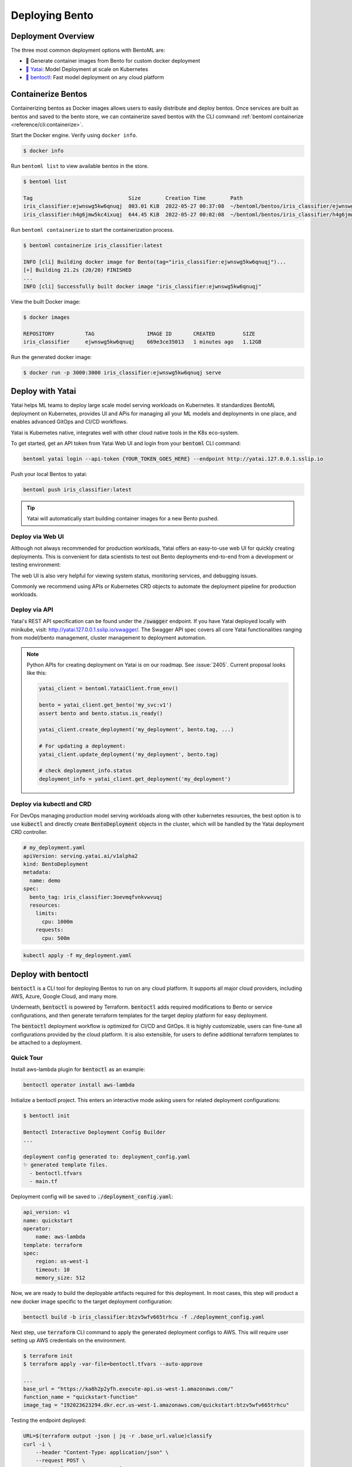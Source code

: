 ===============
Deploying Bento
===============


Deployment Overview
-------------------

The three most common deployment options with BentoML are:

- 🐳 Generate container images from Bento for custom docker deployment
- `🦄️ Yatai <https://github.com/bentoml/Yatai>`_: Model Deployment at scale on Kubernetes
- `🚀 bentoctl <https://github.com/bentoml/bentoctl>`_: Fast model deployment on any cloud platform


Containerize Bentos
-------------------

Containerizing bentos as Docker images allows users to easily distribute and deploy
bentos. Once services are built as bentos and saved to the bento store, we can
containerize saved bentos with the CLI command :ref:`bentoml containerize <reference/cli:containerize>`.

Start the Docker engine. Verify using ``docker info``.

.. code-block:: bash

    $ docker info

Run ``bentoml list`` to view available bentos in the store.

.. code-block:: bash

    $ bentoml list

    Tag                               Size        Creation Time        Path
    iris_classifier:ejwnswg5kw6qnuqj  803.01 KiB  2022-05-27 00:37:08  ~/bentoml/bentos/iris_classifier/ejwnswg5kw6qnuqj
    iris_classifier:h4g6jmw5kc4ixuqj  644.45 KiB  2022-05-27 00:02:08  ~/bentoml/bentos/iris_classifier/h4g6jmw5kc4ixuqj


Run ``bentoml containerize`` to start the containerization process.

.. code-block:: bash

    $ bentoml containerize iris_classifier:latest

    INFO [cli] Building docker image for Bento(tag="iris_classifier:ejwnswg5kw6qnuqj")...
    [+] Building 21.2s (20/20) FINISHED
    ...
    INFO [cli] Successfully built docker image "iris_classifier:ejwnswg5kw6qnuqj"


.. dropdown:: For Mac with Apple Silicon
   :icon: cpu

   Specify the :code:`--platform` to avoid potential compatibility issues with some
   Python libraries.

   .. code-block:: bash

      $ bentoml containerize --opt platform=linux/amd64 iris_classifier:latest


View the built Docker image:

.. code-block:: bash

    $ docker images

    REPOSITORY          TAG                 IMAGE ID       CREATED         SIZE
    iris_classifier     ejwnswg5kw6qnuqj    669e3ce35013   1 minutes ago   1.12GB

Run the generated docker image:

.. code-block:: bash

    $ docker run -p 3000:3000 iris_classifier:ejwnswg5kw6qnuqj serve

.. seealso::

   :ref:`guides/containerization:Containerization with different container engines.`
   goes into more details on our containerization process and how to use different container runtime.

.. todo::

    - Add sample code for working with GPU and --gpu flag


Deploy with Yatai
-----------------

Yatai helps ML teams to deploy large scale model serving workloads on Kubernetes. It
standardizes BentoML deployment on Kubernetes, provides UI and APis for managing all
your ML models and deployments in one place, and enables advanced GitOps and CI/CD
workflows.

Yatai is Kubernetes native, integrates well with other cloud native tools in the K8s
eco-system.

To get started, get an API token from Yatai Web UI and login from your :code:`bentoml`
CLI command:

.. code-block:: bash

    bentoml yatai login --api-token {YOUR_TOKEN_GOES_HERE} --endpoint http://yatai.127.0.0.1.sslip.io

Push your local Bentos to yatai:

.. code-block:: python

    bentoml push iris_classifier:latest

.. tip::
    Yatai will automatically start building container images for a new Bento pushed.


Deploy via Web UI
^^^^^^^^^^^^^^^^^

Although not always recommended for production workloads, Yatai offers an easy-to-use
web UI for quickly creating deployments. This is convenient for data scientists to test
out Bento deployments end-to-end from a development or testing environment:

.. image:: /_static/img/yatai-deployment-creation.png
    :alt: Yatai Deployment creation UI

The web UI is also very helpful for viewing system status, monitoring services, and
debugging issues.

.. image:: /_static/img/yatai-deployment-details.png
    :alt: Yatai Deployment Details UI

Commonly we recommend using APIs or Kubernetes CRD objects to automate the deployment
pipeline for production workloads.

Deploy via API
^^^^^^^^^^^^^^

Yatai's REST API specification can be found under the :code:`/swagger` endpoint. If you
have Yatai deployed locally with minikube, visit:
http://yatai.127.0.0.1.sslip.io/swagger/. The Swagger API spec covers all core Yatai
functionalities ranging from model/bento management, cluster management to deployment
automation.

.. note::

    Python APIs for creating deployment on Yatai is on our roadmap. See :issue:`2405`.
    Current proposal looks like this:

    .. code-block:: python

        yatai_client = bentoml.YataiClient.from_env()

        bento = yatai_client.get_bento('my_svc:v1')
        assert bento and bento.status.is_ready()

        yatai_client.create_deployment('my_deployment', bento.tag, ...)

        # For updating a deployment:
        yatai_client.update_deployment('my_deployment', bento.tag)

        # check deployment_info.status
        deployment_info = yatai_client.get_deployment('my_deployment')


Deploy via kubectl and CRD
^^^^^^^^^^^^^^^^^^^^^^^^^^

For DevOps managing production model serving workloads along with other kubernetes
resources, the best option is to use :code:`kubectl` and directly create
:code:`BentoDeployment` objects in the cluster, which will be handled by the Yatai
deployment CRD controller.

.. code-block:: yaml

    # my_deployment.yaml
    apiVersion: serving.yatai.ai/v1alpha2
    kind: BentoDeployment
    metadata:
      name: demo
    spec:
      bento_tag: iris_classifier:3oevmqfvnkvwvuqj
      resources:
        limits:
          cpu: 1000m
        requests:
          cpu: 500m

.. code-block:: bash

    kubectl apply -f my_deployment.yaml



Deploy with bentoctl
--------------------

:code:`bentoctl` is a CLI tool for deploying Bentos to run on any cloud platform. It
supports all major cloud providers, including AWS, Azure, Google Cloud, and many more.

Underneath, :code:`bentoctl` is powered by Terraform. :code:`bentoctl` adds required
modifications to Bento or service configurations, and then generate terraform templates
for the target deploy platform for easy deployment.

The :code:`bentoctl` deployment workflow is optimized for CI/CD and GitOps. It is highly
customizable, users can fine-tune all configurations provided by the cloud platform. It
is also extensible, for users to define additional terraform templates to be attached
to a deployment.

Quick Tour
^^^^^^^^^^

Install aws-lambda plugin for :code:`bentoctl` as an example:

.. code-block:: bash

    bentoctl operator install aws-lambda

Initialize a bentoctl project. This enters an interactive mode asking users for related
deployment configurations:

.. code-block:: bash

    $ bentoctl init

    Bentoctl Interactive Deployment Config Builder
    ...

    deployment config generated to: deployment_config.yaml
    ✨ generated template files.
      - bentoctl.tfvars
      - main.tf


Deployment config will be saved to :code:`./deployment_config.yaml`:

.. code-block:: yaml

    api_version: v1
    name: quickstart
    operator:
        name: aws-lambda
    template: terraform
    spec:
        region: us-west-1
        timeout: 10
        memory_size: 512

Now, we are ready to build the deployable artifacts required for this deployment. In
most cases, this step will product a new docker image specific to the target deployment
configuration:


.. code-block:: bash

    bentoctl build -b iris_classifier:btzv5wfv665trhcu -f ./deployment_config.yaml

Next step, use :code:`terraform` CLI command to apply the generated deployment configs
to AWS. This will require user setting up AWS credentials on the environment.


.. code-block:: bash

    $ terraform init
    $ terraform apply -var-file=bentoctl.tfvars --auto-approve

    ...
    base_url = "https://ka8h2p2yfh.execute-api.us-west-1.amazonaws.com/"
    function_name = "quickstart-function"
    image_tag = "192023623294.dkr.ecr.us-west-1.amazonaws.com/quickstart:btzv5wfv665trhcu"


Testing the endpoint deployed:

.. code-block:: bash

    URL=$(terraform output -json | jq -r .base_url.value)classify
    curl -i \
        --header "Content-Type: application/json" \
        --request POST \
        --data '[5.1, 3.5, 1.4, 0.2]' \
        $URL


Supported Cloud Platforms
^^^^^^^^^^^^^^^^^^^^^^^^^

- AWS Lambda: https://github.com/bentoml/aws-lambda-deploy
- AWS SageMaker: https://github.com/bentoml/aws-sagemaker-deploy
- AWS EC2: https://github.com/bentoml/aws-ec2-deploy
- Google Cloud Run: https://github.com/bentoml/google-cloud-run-deploy
- Google Compute Engine: https://github.com/bentoml/google-compute-engine-deploy
- Azure Functions: https://github.com/bentoml/azure-functions-deploy
- Azure Container Instances: https://github.com/bentoml/azure-container-instances-deploy
- Heroku: https://github.com/bentoml/heroku-deploy

.. TODO::
    Explain limitations of each platform, e.g. GPU support
    Explain how to customize the terraform workflow


About Horizontal Auto-scaling
-----------------------------

Auto-scaling is one of the most sought-after features when it comes to deploying models. Autoscaling helps optimize resource usage and cost by automatically provisioning up and scaling down depending on incoming traffic.

Among deployment options introduced in this guide, Yatai on Kubernetes is the
recommended approach if auto-scaling and resource efficiency are required for your team’s workflow.
Yatai enables users to fine-tune resource requirements and
auto-scaling policy at the Runner level, which inherently improves interoperability between auto-scaling and data aggregated at Runner's adaptive batching layer in real-time.

Many of bentoctl’s deployment targets also come with a certain level of auto-scaling
capabilities, including AWS EC2 and AWS Lambda.
